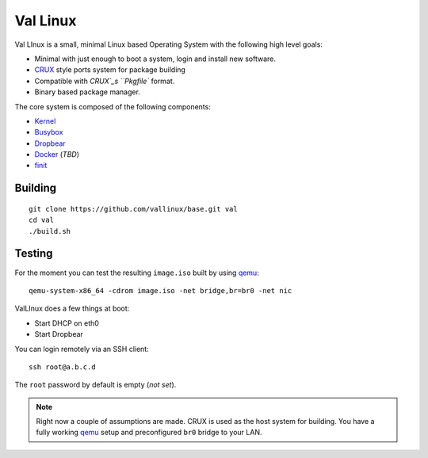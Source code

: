.. _CRUX: https://crux.nu/
.. _Kernel: https://www.kernel.org/
.. _Busybox: http://www.busybox.net/
.. _Dropbear: https://matt.ucc.asn.au/dropbear/dropbear.html
.. _Docker: https://www.docker.com/
.. _finit: http://troglobit.com/finit.html
.. _qemu: http://www.qemu.org/


Val Linux
=========

Val LInux is a small, minimal Linux based Operating System with the
following high level goals:

* Minimal with just enough to boot a system, login and install new software.
* `CRUX`_ style ports system for package building
* Compatible with `CRUX`_s ``Pkgfile`` format.
* Binary based package manager.

The core system is composed of the following components:

* `Kernel`_
* `Busybox`_
* `Dropbear`_
* `Docker`_ (*TBD*)
* `finit`_


Building
--------

::
    
    git clone https://github.com/vallinux/base.git val
    cd val
    ./build.sh


Testing
-------

For the moment you can test the resulting ``image.iso`` built by using `qemu`_::
    
    qemu-system-x86_64 -cdrom image.iso -net bridge,br=br0 -net nic


ValLInux does a few things at boot:

* Start DHCP on eth0
* Start Dropbear

You can login remotely via an SSH client::
    
    ssh root@a.b.c.d

The ``root`` password by default is empty (*not set*).

.. note:: Right now a couple of assumptions are made.
          CRUX is used as the host system for building.
          You have a fully working `qemu`_ setup and preconfigured ``br0`` bridge to your LAN.
